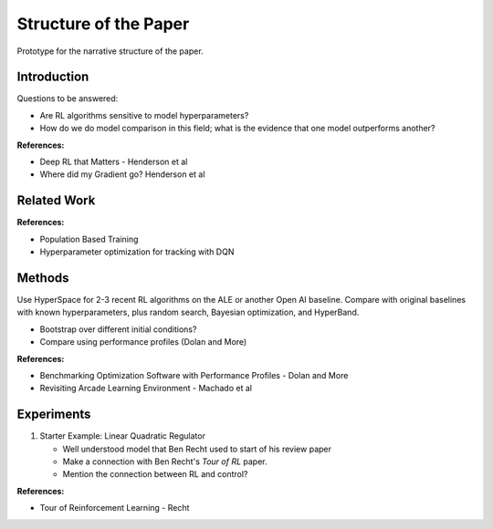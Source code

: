 ======================
Structure of the Paper
======================

Prototype for the narrative structure of the paper.

Introduction
------------

Questions to be answered:

* Are RL algorithms sensitive to model hyperparameters?
* How do we do model comparison in this field; what is 
  the evidence that one model outperforms another?

**References:**

* Deep RL that Matters - Henderson et al
* Where did my Gradient go? Henderson et al

Related Work
------------

**References:**

* Population Based Training
* Hyperparameter optimization for tracking with DQN


Methods
-------

Use HyperSpace for 2-3 recent RL algorithms on the ALE or
another Open AI baseline. Compare with original baselines with
known hyperparameters, plus random search, Bayesian optimization,
and HyperBand.

* Bootstrap over different initial conditions?
* Compare using performance profiles (Dolan and More)

**References:**

* Benchmarking Optimization Software with Performance Profiles - Dolan and More
* Revisiting Arcade Learning Environment - Machado et al

Experiments
-----------

1. Starter Example: Linear Quadratic Regulator
   
   * Well understood model that Ben Recht used to start of his review paper
   * Make a connection with Ben Recht's *Tour of RL* paper. 
   * Mention the connection between RL and control?

**References:**

* Tour of Reinforcement Learning - Recht
